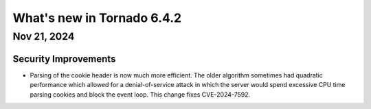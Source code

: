 What's new in Tornado 6.4.2
===========================

Nov 21, 2024
------------

Security Improvements
~~~~~~~~~~~~~~~~~~~~~

- Parsing of the cookie header is now much more efficient. The older algorithm sometimes had
  quadratic performance which allowed for a denial-of-service attack in which the server would spend
  excessive CPU time parsing cookies and block the event loop. This change fixes CVE-2024-7592.